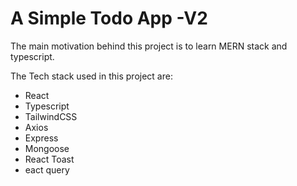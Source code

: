 * A Simple Todo App -V2

 The main motivation behind this project is to learn MERN stack and typescript.

 [[./public/images/app.png]]
 
 The Tech stack used in this project are:

 - React
 - Typescript
 - TailwindCSS
 - Axios
 - Express
 - Mongoose
 - React Toast
 - eact query
